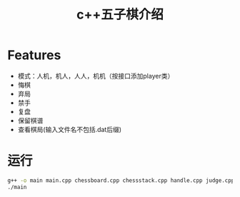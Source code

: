 #+title: c++五子棋介绍
#+OPTIONS: author:nil date:nil
#+LATEX_HEADER: \usepackage[UTF8]{ctex}

* Features
  - 模式：人机，机人，人人，机机（按接口添加player类）
  - 悔棋
  - 弃局
  - 禁手
  - 复盘
  - 保留棋谱
  - 查看棋局(输入文件名不包括.dat后缀)

* 运行
#+begin_src sh
  g++ -o main main.cpp chessboard.cpp chessstack.cpp handle.cpp judge.cpp player.cpp
  ./main
#+end_src
